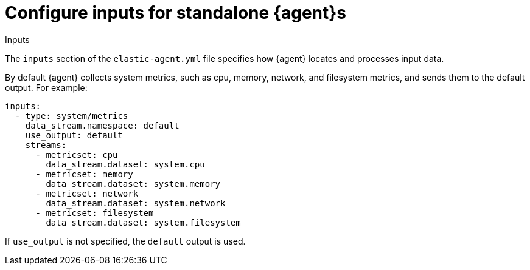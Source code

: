 [[elastic-agent-input-configuration]]
[role="xpack"]
= Configure inputs for standalone {agent}s

++++
<titleabbrev>Inputs</titleabbrev>
++++

The `inputs` section of the `elastic-agent.yml` file specifies how {agent}
locates and processes input data.

By default {agent} collects system metrics, such as cpu, memory, network, and
filesystem metrics, and sends them to the default output. For example:

[source,yaml]
-------------------------------------------------------------------------------------
inputs:
  - type: system/metrics
    data_stream.namespace: default
    use_output: default
    streams:
      - metricset: cpu
        data_stream.dataset: system.cpu
      - metricset: memory
        data_stream.dataset: system.memory
      - metricset: network
        data_stream.dataset: system.network
      - metricset: filesystem
        data_stream.dataset: system.filesystem
-------------------------------------------------------------------------------------

If `use_output` is not specified, the `default` output is used.
